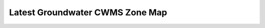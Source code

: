Latest Groundwater CWMS Zone Map
=====================================================

.. raw:: html
   :file: bokeh_html/fresh_gw_map.html

